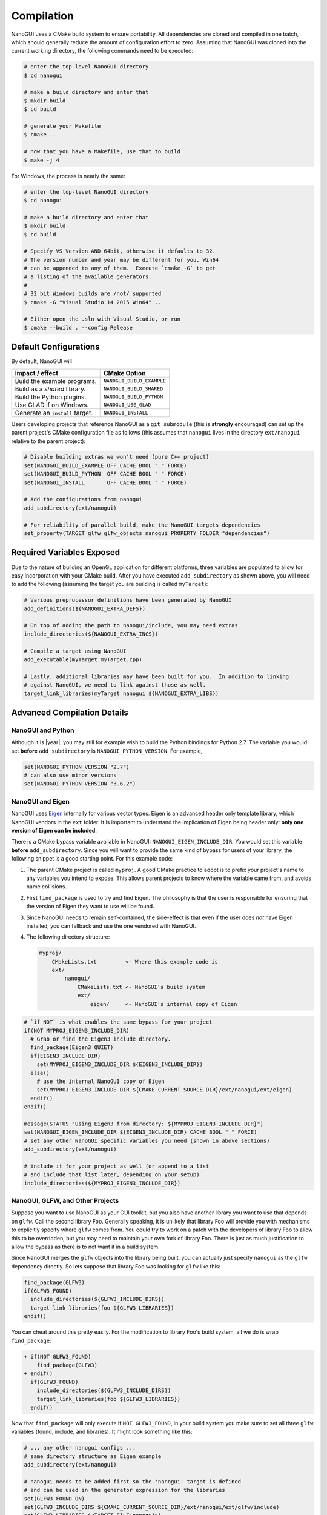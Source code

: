 Compilation
========================================================================================

NanoGUI uses a CMake build system to ensure portability. All dependencies are
cloned and compiled in one batch, which should generally reduce the amount of
configuration effort to zero. Assuming that NanoGUI was cloned into the current
working directory, the following commands need to be executed:

.. code-block:: bash

   # enter the top-level NanoGUI directory
   $ cd nanogui

   # make a build directory and enter that
   $ mkdir build
   $ cd build

   # generate your Makefile
   $ cmake ..

   # now that you have a Makefile, use that to build
   $ make -j 4

For Windows, the process is nearly the same:

.. code-block:: bash

   # enter the top-level NanoGUI directory
   $ cd nanogui

   # make a build directory and enter that
   $ mkdir build
   $ cd build

   # Specify VS Version AND 64bit, otherwise it defaults to 32.
   # The version number and year may be different for you, Win64
   # can be appended to any of them.  Execute `cmake -G` to get
   # a listing of the available generators.
   #
   # 32 bit Windows builds are /not/ supported
   $ cmake -G "Visual Studio 14 2015 Win64" ..

   # Either open the .sln with Visual Studio, or run
   $ cmake --build . --config Release

Default Configurations
----------------------------------------------------------------------------------------

By default, NanoGUI will

+---------------------------------+---------------------------+
| Impact / effect                 | CMake Option              |
+=================================+===========================+
| Build the example programs.     | ``NANOGUI_BUILD_EXAMPLE`` |
+---------------------------------+---------------------------+
| Build as a *shared* library.    | ``NANOGUI_BUILD_SHARED``  |
+---------------------------------+---------------------------+
| Build the Python plugins.       | ``NANOGUI_BUILD_PYTHON``  |
+---------------------------------+---------------------------+
| Use GLAD if on Windows.         | ``NANOGUI_USE_GLAD``      |
+---------------------------------+---------------------------+
| Generate an ``install`` target. | ``NANOGUI_INSTALL``       |
+---------------------------------+---------------------------+

Users developing projects that reference NanoGUI as a ``git submodule`` (this
is **strongly** encouraged) can set up the parent project's CMake configuration
file as follows (this assumes that ``nanogui`` lives in the directory
``ext/nanogui`` relative to the parent project):

.. code-block:: cmake

    # Disable building extras we won't need (pure C++ project)
    set(NANOGUI_BUILD_EXAMPLE OFF CACHE BOOL " " FORCE)
    set(NANOGUI_BUILD_PYTHON  OFF CACHE BOOL " " FORCE)
    set(NANOGUI_INSTALL       OFF CACHE BOOL " " FORCE)

    # Add the configurations from nanogui
    add_subdirectory(ext/nanogui)

    # For reliability of parallel build, make the NanoGUI targets dependencies
    set_property(TARGET glfw glfw_objects nanogui PROPERTY FOLDER "dependencies")

Required Variables Exposed
----------------------------------------------------------------------------------------

Due to the nature of building an OpenGL application for different platforms, three
variables are populated to allow for easy incorporation with your CMake build.  After
you have executed ``add_subdirectory`` as shown above, you will need to add the
following (assuming the target you are building is called ``myTarget``):

.. code-block:: cmake

   # Various preprocessor definitions have been generated by NanoGUI
   add_definitions(${NANOGUI_EXTRA_DEFS})

   # On top of adding the path to nanogui/include, you may need extras
   include_directories(${NANOGUI_EXTRA_INCS})

   # Compile a target using NanoGUI
   add_executable(myTarget myTarget.cpp)

   # Lastly, additional libraries may have been built for you.  In addition to linking
   # against NanoGUI, we need to link against those as well.
   target_link_libraries(myTarget nanogui ${NANOGUI_EXTRA_LIBS})

Advanced Compilation Details
----------------------------------------------------------------------------------------

NanoGUI and Python
****************************************************************************************

Although it is |year|, you may still for example wish to build the Python bindings for
Python 2.7.  The variable you would set **before** ``add_subdirectory`` is
``NANOGUI_PYTHON_VERSION``.  For example,

.. code-block:: cmake

   set(NANOGUI_PYTHON_VERSION "2.7")
   # can also use minor versions
   set(NANOGUI_PYTHON_VERSION "3.6.2")


NanoGUI and Eigen
****************************************************************************************

NanoGUI uses Eigen_ internally for various vector types.  Eigen is an advanced header
only template library, which NanoGUI vendors in the ``ext`` folder.  It is important to
understand the implication of Eigen being header only: **only one version of Eigen can
be included**.

There is a CMake bypass variable available in NanoGUI: ``NANOGUI_EIGEN_INCLUDE_DIR``.
You would set this variable **before** ``add_subdirectory``.  Since you will want to
provide the same kind of bypass for users of your library, the following snippet is a
good starting point.  For this example code:

1. The parent CMake project is called ``myproj``.  A good CMake practice to adopt is to
   prefix your project's name to any variables you intend to expose.  This allows parent
   projects to know where the variable came from, and avoids name collisions.
2. First ``find_package`` is used to try and find Eigen.  The philosophy is that the
   user is responsible for ensuring that the version of Eigen they want to use will be
   found.
3. Since NanoGUI needs to remain self-contained, the side-effect is that even if the
   user does *not* have Eigen installed, you can fallback and use the one vendored with
   NanoGUI.
4. The following directory structure:

   .. code-block:: none

      myproj/
          CMakeLists.txt         <- Where this example code is
          ext/
              nanogui/
                  CMakeLists.txt <- NanoGUI's build system
                  ext/
                      eigen/     <- NanoGUI's internal copy of Eigen


.. code-block:: cmake

   # `if NOT` is what enables the same bypass for your project
   if(NOT MYPROJ_EIGEN3_INCLUDE_DIR)
     # Grab or find the Eigen3 include directory.
     find_package(Eigen3 QUIET)
     if(EIGEN3_INCLUDE_DIR)
       set(MYPROJ_EIGEN3_INCLUDE_DIR ${EIGEN3_INCLUDE_DIR})
     else()
       # use the internal NanoGUI copy of Eigen
       set(MYPROJ_EIGEN3_INCLUDE_DIR ${CMAKE_CURRENT_SOURCE_DIR}/ext/nanogui/ext/eigen)
     endif()
   endif()

   message(STATUS "Using Eigen3 from directory: ${MYPROJ_EIGEN3_INCLUDE_DIR}")
   set(NANOGUI_EIGEN_INCLUDE_DIR ${EIGEN3_INCLUDE_DIR} CACHE BOOL " " FORCE)
   # set any other NanoGUI specific variables you need (shown in above sections)
   add_subdirectory(ext/nanogui)

   # include it for your project as well (or append to a list
   # and include that list later, depending on your setup)
   include_directories(${MYPROJ_EIGEN3_INCLUDE_DIR})

.. _Eigen: https://eigen.tuxfamily.org/dox/

NanoGUI, GLFW, and Other Projects
****************************************************************************************

Suppose you want to use NanoGUI as your GUI toolkit, but you also have another library
you want to use that depends on ``glfw``.  Call the second library Foo.  Generally
speaking, it is unlikely that library Foo will provide you with mechanisms to explicitly
specify where ``glfw`` comes from.  You could try to work on a patch with the developers
of library Foo to allow this to be overridden, but you may need to maintain your own
fork of library Foo.  There is just as much justification to allow the bypass as there
is to not want it in a build system.

Since NanoGUI merges the ``glfw`` objects into the library being built, you can actually
just specify ``nanogui`` as the ``glfw`` dependency directly.  So lets suppose that
library Foo was looking for ``glfw`` like this:

.. code-block:: cmake

   find_package(GLFW3)
   if(GLFW3_FOUND)
     include_directories(${GLFW3_INCLUDE_DIRS})
     target_link_libraries(foo ${GLFW3_LIBRARIES})
   endif()

You can cheat around this pretty easily.  For the modification to library Foo's build
system, all we do is wrap ``find_package``:

.. code-block:: diff

   + if(NOT GLFW3_FOUND)
       find_package(GLFW3)
   + endif()
     if(GLFW3_FOUND)
       include_directories(${GLFW3_INCLUDE_DIRS})
       target_link_libraries(foo ${GLFW3_LIBRARIES})
     endif()

Now that ``find_package`` will only execute if ``NOT GLFW3_FOUND``, in your build system
you make sure to set all three ``glfw`` variables (found, include, and libraries).  It
might look something like this:

.. code-block:: cmake

   # ... any other nanogui configs ...
   # same directory structure as Eigen example
   add_subdirectory(ext/nanogui)

   # nanogui needs to be added first so the 'nanogui' target is defined
   # and can be used in the generator expression for the libraries
   set(GLFW3_FOUND ON)
   set(GLFW3_INCLUDE_DIRS ${CMAKE_CURRENT_SOURCE_DIR}/ext/nanogui/ext/glfw/include)
   set(GLFW3_LIBRARIES $<TARGET_FILE:nanogui>)

   add_subdirectory(ext/foo)

   # IMPORTANT! You need to force NanoGUI to build first
   # Assuming their library target is called 'foo'
   add_dependencies(foo nanogui)


Depending on what you need to do, the above may not be sufficient.  But it is at least
a starting point to being able to "share" NanoGUI as the vendor of ``glfw``.

.. _nanogui_including_custom_fonts:

Including Custom Fonts
****************************************************************************************

NanoGUI uses the Roboto_ font for text.  The font faces available are

1. ``Roboto-Regular.ttf``: loaded as ``"sans"``.
2. ``Roboto-Bold.ttf``: loaded as ``"sans-bold"``.
3. ``RobotoMono-Regular.ttf``: loaded as ``"mono"``.
4. ``RobotoMono-Bold.ttf``: loaded as ``"mono-bold"``.

If you wish to add your own custom font, all you need is a True Type file (a ``.ttf``
extension).  Suppose you had the following directory structure:

.. code-block:: none

   myproj/
       ext/
           nanogui/       <- The submodule.
       CMakeLists.txt     <- Add to this file.
       resources/
           customfont.ttf <- The custom font to embed.

Simply append the path to ``NANOGUI_EXTRA_RESOURCES`` **before** doing
``add_subdirectory(ext/nanogui)``:

.. code-block:: cmake

   list(APPEND NANOGUI_EXTRA_RESOURCES "${CMAKE_CURRENT_SOURCE_DIR}/resources/customfont.ttf")

NanoGUI will automatically embed the ``customfont.ttf`` file.

.. tip::

   See the :ref:`nanogui_usage_customization_default_fonts` section for how to load this font.

.. _Roboto: https://fonts.google.com/specimen/Roboto

.. _nanogui_including_custom_icon_fonts:

Including Custom Icon Fonts
****************************************************************************************

NanoGUI uses the Entypo_ font for icons, which is loaded as ``"icons"``.  If you want to
be able to use an alternative icon font, the process is similar to loading custom fonts
for text but with additional requirements.  Suppose you wanted to load a custom icon
font called ``customicons.ttf``.  Then the following directory structure is assumed:

.. code-block:: none

   myproj/
       ext/
           nanogui/                      <- The submodule
       CMakeLists.txt                    <- Add to this file.
       resources/
           customicons/
               customicons.ttf           <- The custom icon font to embed.
               customicons.h             <- The C++ header defining the constants.
               constants_customicons.cpp <- The python bindings code.

1. The naming must be **exact**: if the font was ``SomeFont.ttf``, then the nanogui
   build system searches instead for ``SomeFont.h`` and ``constants_SomeFont.cpp``.
2. These files must all be in **the same directory**.

What the three files represent:

- ``customicons.ttf``: the icon font that will be embedded.
- ``customicons.h``: the C++ header file that enumerates the ``#define`` directives.
  This file is what enables you to actually use the icons in code.
- ``constants_customicons.cpp``: the python bindings for the font.  Note that this file
  is only required if ``NANOGUI_BUILD_PYTHON`` is ``ON``.

Simply specify the path to the custom icons font with ``NANOGUI_EXTRA_ICON_RESOURCES``:

.. code-block:: cmake

   list(
     APPEND
     NANOGUI_EXTRA_ICON_RESOURCES
     "${CMAKE_CURRENT_SOURCE_DIR}/resources/customicons/customicons.ttf"
   )

.. note::

   It is assumed that somewhere in your project **after**
   ``add_subdirectory(ext/nanogui)`` you are also doing
   ``include_directories(${NANOGUI_EXTRA_INCS})``.  In the example above, the file
   ``customicons.h`` will automatically be copied to a location included in
   ``NANOGUI_EXTRA_INCS`` such that in your own code, you write
   ``#include <nanogui/customicons.h>`` noting the extra ``nanogui/``.  In other words,
   this ``customicons.h`` becomes a part of the distribution (e.g., if you were to
   install NanoGUI).  As such, you should **not** need to do something like
   ``include_directories("${CMAKE_CURRENT_SOURCE_DIR}/resources/customicons")``.

.. warning::

   Since NanoGUI can support images as icons, you will want to make sure that the
   *codepoint* for any *icon* fonts you create is greater than ``1024``.  See
   :func:`nanogui::nvgIsImageIcon`.

.. tip::

   See the :ref:`nanogui_usage_customization_default_icon_fonts` section for how to load this font.

.. tip::

   Have the ``.svg`` icons for a custom icon font?  Use the scripts available in the
   `nanogui-custom-font-generator <https://github.com/svenevs/nanogui-custom-font-generator>`_
   repository to generate the requisite three files.


.. _Entypo: http://www.entypo.com

.. _utf8: http://www.utf8-chartable.de/

.. _nanogui_compiling_the_docs:

Compiling the Documentation
----------------------------------------------------------------------------------------

The documentation system relies on 'Doxygen', 'Sphinx', 'Breathe', and
'Exhale'.  It uses the 'Read the Docs' theme for the layout of the generated
html.  So you will need to first

1. Install Doxygen for your operating system.  On Unix based systems, this
   should be available through your package manager (apt-get, brew, dnf, etc).

2. Install Sphinx, Breathe, Exhale, and the theme:

   .. code-block:: py

      pip3 install exhale sphinx_rtd_theme

Now that you have the relevant tools, you can build the documentation with

.. code-block:: bash

   # Enter the documentation directory
   $ cd <path/to/nanogui>/docs

   # Build the documentation
   $ make html

The output will be generated in ``_build``, the root html document is located
at ``_build/html/index.html``.

.. note::

   When building the documentation locally, there can be subtle differences in
   the rendered pages than what is hosted online.  You should largely be able
   to ignore this.
